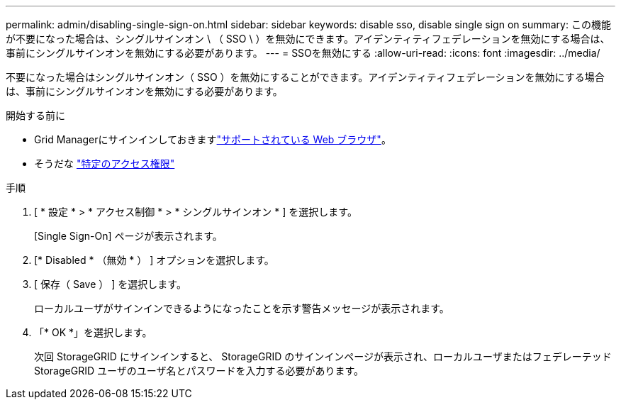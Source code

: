 ---
permalink: admin/disabling-single-sign-on.html 
sidebar: sidebar 
keywords: disable sso, disable single sign on 
summary: この機能が不要になった場合は、シングルサインオン \ （ SSO \ ）を無効にできます。アイデンティティフェデレーションを無効にする場合は、事前にシングルサインオンを無効にする必要があります。 
---
= SSOを無効にする
:allow-uri-read: 
:icons: font
:imagesdir: ../media/


[role="lead"]
不要になった場合はシングルサインオン（ SSO ）を無効にすることができます。アイデンティティフェデレーションを無効にする場合は、事前にシングルサインオンを無効にする必要があります。

.開始する前に
* Grid Managerにサインインしておきますlink:../admin/web-browser-requirements.html["サポートされている Web ブラウザ"]。
* そうだな link:admin-group-permissions.html["特定のアクセス権限"]


.手順
. [ * 設定 * > * アクセス制御 * > * シングルサインオン * ] を選択します。
+
[Single Sign-On] ページが表示されます。

. [* Disabled * （無効 * ） ] オプションを選択します。
. [ 保存（ Save ） ] を選択します。
+
ローカルユーザがサインインできるようになったことを示す警告メッセージが表示されます。

. 「* OK *」を選択します。
+
次回 StorageGRID にサインインすると、 StorageGRID のサインインページが表示され、ローカルユーザまたはフェデレーテッド StorageGRID ユーザのユーザ名とパスワードを入力する必要があります。


